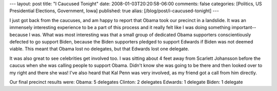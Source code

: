 ---
layout: post
title: "I Caucused Tonight"
date: 2008-01-03T20:20:58-06:00
comments: false
categories: [Politics, US Presidential Elections, Government, Iowa]
published: true
alias: [/blog/post/i-caucused-tonight]
---

I just got back from the caucuses, and am happy to report that Obama took our precinct in a landslide.  It was an immensely interesting experience to be a part of this process and it really felt like I was doing something important--because I was.  What was most interesting was that a small group of dedicated Obama supporters conscientiously defected to go support Biden, because the Biden supporters pledged to support Edwards if Biden was not deemed viable.  This meant that Obama lost no delegates, but that Edwards lost one delegate.

It was also great to see celebrities get involved too.  I was sitting about 4 feet away from Scarlett Johansson before the caucus when she was calling people to support Obama.  Didn't know she was going to be there and then looked over to my right and there she was!  I've also heard that Kal Penn was very involved, as my friend got a call from him directly.

Our final precinct results were:
Obama: 5 delegates
Clinton: 2 delegates
Edwards: 1 delegate
Biden: 1 delegate